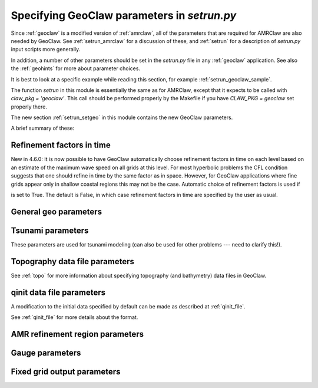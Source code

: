 

.. _setrun_geoclaw:

*****************************************************************
Specifying GeoClaw parameters in `setrun.py`
*****************************************************************


Since :ref:`geoclaw` is a modified version of :ref:`amrclaw`, 
all of the parameters that
are required for AMRClaw are also needed by GeoClaw.  See
:ref:`setrun_amrclaw` for a discussion of these, and :ref:`setrun` for a
description of `setrun.py` input scripts more generally.

In addition, a number of other parameters should be set in the `setrun.py`
file in any :ref:`geoclaw` application.
See also the :ref:`geohints` for more about parameter choices.

It is best to look at a specific example while reading this section, for
example  :ref:`setrun_geoclaw_sample`.

.. comment

 * `$CLAW/apps/geoclaw/tsunami/bowl <claw/apps/geoclaw/tsunami/bowl>`_

   Not online yet.
  

The function `setrun` in this module is essentially the same as for AMRClaw,
except that it expects to be called with *claw_pkg = 'geoclaw'*.  This call
should be performed properly by the Makefile if you have *CLAW_PKG =
geoclaw* set properly there.

.. comment

  The section :ref:`setrun_geoclaw_sample_parameters` 

The new section :ref:`setrun_setgeo` 
in this module contains the new GeoClaw parameters.

A brief summary of these:

Refinement factors in time
--------------------------

New in 4.6.0: It is now possible to have GeoClaw automatically choose
refinement factors in time on each level based on an estimate of the maximum
wave speed on all grids at this level.  For most hyperbolic problems the CFL
condition suggests that one should refine in time by the same factor as in
space.  However, for GeoClaw applications where fine grids appear only in
shallow coastal regions this may not be the case.  Automatic choice of
refinement factors is used if

.. attribute:: variable_dt_refinement_ratios : bool

is set to True.  The default is False, in which case refinement factors in time
are specified by the user as usual.

General geo parameters
----------------------

.. attribute:: igravity : integer

   *igravity = 1* should be set in general.

.. attribute:: gravity : float

   gravitational constant in m/s**2, e.g.  *gravity = 9.81*.

.. attribute:: icoordsys : integer

   *icoordsys = 1* for Cartesian x-y in meters, 
   
   *icoordsys = 2* for latitude-longitude on the sphere.

.. attribute:: Rearth : float

   radius of the earth in meters, e.g.  *Rearth = 6367.5e3*.

.. attribute:: icoriolis : integer

   *icoriolis = 1* to include Coriolis terms in momentum equations

   *icoriolis = 0* to omit Coriolis terms (usually fine for tsunami modeling)
   

.. _setrun_tsunami:

Tsunami parameters
------------------

These parameters are used for tsunami modeling (can also be used for other
problems  --- need to clarify this!).


.. attribute:: sealevel : float

   sea level (often *sealevel = 0.*)  
   This is relative to the 0 vertical datum of the topography files used.

.. attribute:: wavetolerance : float

   Cells are flagged for refinement if the difference between the surface
   elevation and sea level is larger than this tolerance.  Note that whether
   refinement is actually done depends also on how various AMR regions have
   been set (see Section :ref:`regions`) and also on several other
   attributes described below that contain information on minimum and
   maximum refinement allowed in various regions.

.. attribute:: maxleveldeep : float

   For simulations over the ocean, it is often useful to specify
   a maximum refinement level allowed in deep parts of the ocean.  This is
   useful if a high level of refinement is specified on some rectangular
   region but only the parts of this region near the shore actually need to
   be refined.

.. attribute:: depthdeep : float

   The deepness that triggers the refinement limitation imposed by
   *maxleveldeep* above.

.. attribute:: ifriction : integer

   **This is not actually used in the code and will be deprecated.**
   If *coeffmanning > 0* then friction terms will be applied, regardless
   of the value of *ifriction*.

.. attribute:: coeffmanning : float

   For friction source terms, the Manning coefficient.
   See :ref:`manning`.

.. attribute:: frictiondepth : float

   Friction source terms are only applied in water shallower than this,
   since they have negligible effect in deeper water.

.. _setrun_topo:

Topography data file parameters
-------------------------------

See :ref:`topo` for more information about specifying topography (and
bathymetry) data files in GeoClaw.


.. attribute:: topofiles : list of lists

   *topofiles* should be a list of the form *[file1info, file2info, etc.]*
   where each element is itself a list of the form 

     [topotype, minlevel, maxlevel, t1, t2, fname]

   with values

     *topotype* : integer

       1,2 or 3 depending on the format of the file (see :ref:`topo`).

     *minlevel* : integer

       the minimum refinement level that should be enforced in the region
       covered by this grid (for times between *t1* and *t2*).

     *maxlevel* : integer

       the maximum refinement level that should be allowed in the region
       covered by this grid (for times between *t1* and *t2*).
     
     *t1, t2* : floats

       the time interval over which refinement should be controlled.

     *fname* : string

       the name of the topo file.

    For more about controlling AMR in various regions, see :ref:`regions`.

.. attribute:: dtopofiles : list of lists

   Information about topography displacement files, giving perturbations to
   topography generated by an earthquake, for example.

   *dtopofiles* should be a list of the form *[]* or *[file1info]*
   where each element (currently at most 1 is allowed!)
   is itself a list of the form 

     [dtopotype, minlevel, maxlevel, fname]

   with values

     *dtopotype* : integer

       1 or 3 depending on the format of the file (see :ref:`topo_dtopo`).

     *minlevel* : integer

       the minimum refinement level that should be enforced in the region
       covered by this grid.

     *maxlevel* : integer

       the maximum refinement level that should be allowed in the region
       covered by this grid.
     
     *fname* : string

       the name of the dtopo file.  See :ref:`topo_dtopo` for information about
       the format of data in this file.


.. _setrun_qinit:

qinit data file parameters
-------------------------------

A modification to the initial data specified by default can be made as
described at :ref:`qinit_file`.

.. attribute:: iqinit : integer

   Specifies what type of perturbation is stored in the *qinitfile*, 
   see :ref:`qinit_file` for more information.  Valid values for *iqinit*
   are
   
    - 0 = No perturbation specified
    - 1 = Perturbation to depth *h*
    - 2 = Perturbation to x-momentum *hu*
    - 3 = Perturbation to y-momentum *hv*
    - 4 = Perturbation to surface level


.. attribute:: qinitfiles : list of lists

   *qinitfiles* should be a list of the form *[]* or *[file1info]*
   where each element (currently at most 1 is allowed!)
   is itself a list of the form 

     [minlevel, maxlevel, fname]

   with values

     *minlevel* : integer

       the minimum refinement level that should be enforced in the region
       covered by this grid.

     *maxlevel* : integer

       the maximum refinement level that should be allowed in the region
       covered by this grid.
     
     *fname* : string

       the name of the qinitdata file.  See :ref:`topo` for information about
       the format of data in this file.

See :ref:`qinit_file` for more details about the format.


.. _setrun_regions:

AMR refinement region parameters
--------------------------------

.. attribute:: regions : list of lists

   **Note:** this should become a more general AMR parameter.

   *regions* should be a list of the form *[region1info, region2info, etc.]*
   where each element is itself a list of the form 

     [minlevel, maxlevel, t1, t2, x1, x2, y1, y2]

   with values

     *minlevel* : integer

       the minimum refinement level that should be enforced in the region
       covered by this grid (for times between *t1* and *t2*).

     *maxlevel* : integer

       the maximum refinement level that should be allowed in the region
       covered by this grid (for times between *t1* and *t2*).
     
     *t1, t2* : floats

       the time interval over which refinement should be controlled.

     *x1, x2, y1, y2* : floats
       
       the spacial extent of this region.

    For more about controlling AMR in various regions, see :ref:`regions`.

.. _setrun_guages:

Gauge parameters
----------------


.. attribute:: gauges : list of lists

   **Note:** this should become a more general AMR parameter.

   *gauges* should be a list of the form *[gauge1info, gauge2info, etc.]*
   where each element is itself a list of the form 

     [gaugeno, x, y, t1, t2]

   with values

     *gaugeno* : integer

       the number of this gauge

     *x, y* : floats

       the location of this gauge

     *t1, t2* : floats

       the time interval over which gauge data should be output.

   For more about gauges, see :ref:`gauges`.

.. _setrun_fixedgrids:

Fixed grid output parameters
----------------------------

.. attribute:: fixedgrids : list of lists

   **Note:** this might become a more general AMR parameter.

   This can be used to specify a set of grids where output should be
   produced at the specified resolution regardless of how the AMR grids look
   at each time.  Interpolation from the best available grid near each point
   is used.  This is useful for comparing AMR output to results obtained
   with other codes that use a fixed grid.  


   *fixedgrids* should be a list of the form *[grid1info, grid2info, etc.]*
   where each element is itself a list of the form 

     [t1, t2, x1, x2, y1, y2, xpoints, ypoints]

   with values
     
     *t1, t2* : floats

       the time interval over which output should be written for this grid.

     *x1, x2, y1, y2* : floats
       
       the spacial extent of this grid.

     *xpoints, ypoints* : floats

       the number of grid points in the x and y directions (the grid will
       include *x1*, *x2* and *xpoints-2* points in between, for example).


